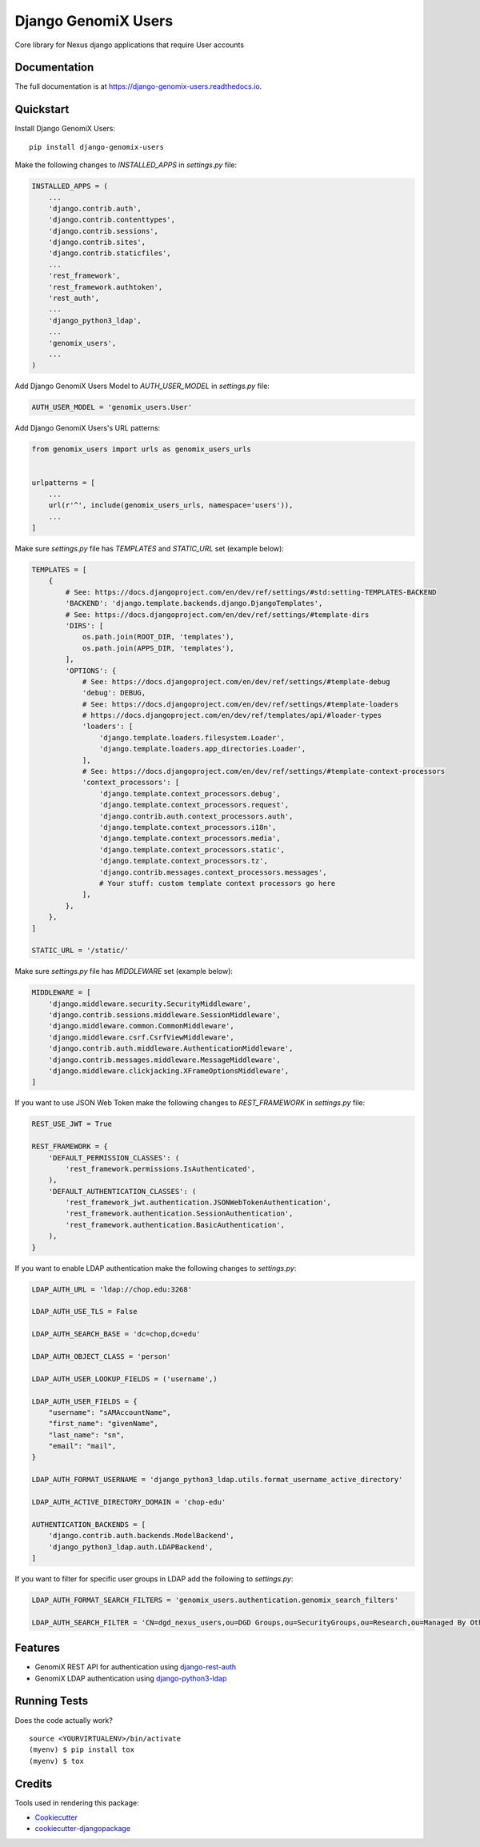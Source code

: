=============================
Django GenomiX Users
=============================

.. image:: https://badge.fury.io/py/django-genomix-users.svg
    :target: https://badge.fury.io/py/django-genomix-users

.. image:: https://travis-ci.org/chopdgd/django-genomix-users.svg?branch=develop
    :target: https://travis-ci.org/chopdgd/django-genomix-users

.. image:: https://codecov.io/gh/chopdgd/django-genomix-users/branch/develop/graph/badge.svg
    :target: https://codecov.io/gh/chopdgd/django-genomix-users

.. image:: https://pyup.io/repos/github/chopdgd/django-genomix-users/shield.svg
     :target: https://pyup.io/repos/github/chopdgd/django-genomix-users/
     :alt: Updates

.. image:: https://pyup.io/repos/github/chopdgd/django-genomix-users/python-3-shield.svg
      :target: https://pyup.io/repos/github/chopdgd/django-genomix-users/
      :alt: Python 3

Core library for Nexus django applications that require User accounts

Documentation
-------------

The full documentation is at https://django-genomix-users.readthedocs.io.

Quickstart
----------

Install Django GenomiX Users::

    pip install django-genomix-users

Make the following changes to `INSTALLED_APPS` in `settings.py` file:

.. code-block:: python

    INSTALLED_APPS = (
        ...
        'django.contrib.auth',
        'django.contrib.contenttypes',
        'django.contrib.sessions',
        'django.contrib.sites',
        'django.contrib.staticfiles',
        ...
        'rest_framework',
        'rest_framework.authtoken',
        'rest_auth',
        ...
        'django_python3_ldap',
        ...
        'genomix_users',
        ...
    )

Add Django GenomiX Users Model to `AUTH_USER_MODEL` in `settings.py` file:

.. code-block:: python

    AUTH_USER_MODEL = 'genomix_users.User'

Add Django GenomiX Users's URL patterns:

.. code-block:: python

    from genomix_users import urls as genomix_users_urls


    urlpatterns = [
        ...
        url(r'^', include(genomix_users_urls, namespace='users')),
        ...
    ]

Make sure `settings.py` file has `TEMPLATES` and `STATIC_URL` set (example below):

.. code-block:: python

    TEMPLATES = [
        {
            # See: https://docs.djangoproject.com/en/dev/ref/settings/#std:setting-TEMPLATES-BACKEND
            'BACKEND': 'django.template.backends.django.DjangoTemplates',
            # See: https://docs.djangoproject.com/en/dev/ref/settings/#template-dirs
            'DIRS': [
                os.path.join(ROOT_DIR, 'templates'),
                os.path.join(APPS_DIR, 'templates'),
            ],
            'OPTIONS': {
                # See: https://docs.djangoproject.com/en/dev/ref/settings/#template-debug
                'debug': DEBUG,
                # See: https://docs.djangoproject.com/en/dev/ref/settings/#template-loaders
                # https://docs.djangoproject.com/en/dev/ref/templates/api/#loader-types
                'loaders': [
                    'django.template.loaders.filesystem.Loader',
                    'django.template.loaders.app_directories.Loader',
                ],
                # See: https://docs.djangoproject.com/en/dev/ref/settings/#template-context-processors
                'context_processors': [
                    'django.template.context_processors.debug',
                    'django.template.context_processors.request',
                    'django.contrib.auth.context_processors.auth',
                    'django.template.context_processors.i18n',
                    'django.template.context_processors.media',
                    'django.template.context_processors.static',
                    'django.template.context_processors.tz',
                    'django.contrib.messages.context_processors.messages',
                    # Your stuff: custom template context processors go here
                ],
            },
        },
    ]

    STATIC_URL = '/static/'

Make sure `settings.py` file has `MIDDLEWARE` set (example below):

.. code-block:: python

    MIDDLEWARE = [
        'django.middleware.security.SecurityMiddleware',
        'django.contrib.sessions.middleware.SessionMiddleware',
        'django.middleware.common.CommonMiddleware',
        'django.middleware.csrf.CsrfViewMiddleware',
        'django.contrib.auth.middleware.AuthenticationMiddleware',
        'django.contrib.messages.middleware.MessageMiddleware',
        'django.middleware.clickjacking.XFrameOptionsMiddleware',
    ]

If you want to use JSON Web Token make the following changes to `REST_FRAMEWORK` in `settings.py` file:

.. code-block:: python

    REST_USE_JWT = True

    REST_FRAMEWORK = {
        'DEFAULT_PERMISSION_CLASSES': (
            'rest_framework.permissions.IsAuthenticated',
        ),
        'DEFAULT_AUTHENTICATION_CLASSES': (
            'rest_framework_jwt.authentication.JSONWebTokenAuthentication',
            'rest_framework.authentication.SessionAuthentication',
            'rest_framework.authentication.BasicAuthentication',
        ),
    }

If you want to enable LDAP authentication make the following changes to `settings.py`:

.. code-block:: python

    LDAP_AUTH_URL = 'ldap://chop.edu:3268'

    LDAP_AUTH_USE_TLS = False

    LDAP_AUTH_SEARCH_BASE = 'dc=chop,dc=edu'

    LDAP_AUTH_OBJECT_CLASS = 'person'

    LDAP_AUTH_USER_LOOKUP_FIELDS = ('username',)

    LDAP_AUTH_USER_FIELDS = {
        "username": "sAMAccountName",
        "first_name": "givenName",
        "last_name": "sn",
        "email": "mail",
    }

    LDAP_AUTH_FORMAT_USERNAME = 'django_python3_ldap.utils.format_username_active_directory'

    LDAP_AUTH_ACTIVE_DIRECTORY_DOMAIN = 'chop-edu'

    AUTHENTICATION_BACKENDS = [
        'django.contrib.auth.backends.ModelBackend',
        'django_python3_ldap.auth.LDAPBackend',
    ]

If you want to filter for specific user groups in LDAP add the following to `settings.py`:

.. code-block:: python

    LDAP_AUTH_FORMAT_SEARCH_FILTERS = 'genomix_users.authentication.genomix_search_filters'

    LDAP_AUTH_SEARCH_FILTER = 'CN=dgd_nexus_users,ou=DGD Groups,ou=SecurityGroups,ou=Research,ou=Managed By Others,dc=chop,dc=edu'


Features
--------

* GenomiX REST API for authentication using `django-rest-auth <https://github.com/Tivix/django-rest-auth>`_
* GenomiX LDAP authentication using `django-python3-ldap <https://github.com/etianen/django-python3-ldap>`_

Running Tests
-------------

Does the code actually work?

::

    source <YOURVIRTUALENV>/bin/activate
    (myenv) $ pip install tox
    (myenv) $ tox

Credits
-------

Tools used in rendering this package:

*  Cookiecutter_
*  `cookiecutter-djangopackage`_

.. _Cookiecutter: https://github.com/audreyr/cookiecutter
.. _`cookiecutter-djangopackage`: https://github.com/pydanny/cookiecutter-djangopackage
